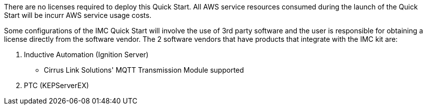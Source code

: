 // Include details about the license and how they can sign up. If no license is required, clarify that. 

There are no licenses required to deploy this Quick Start. All AWS service resources consumed during the launch of the Quick Start will be incurr AWS service usage costs.

Some configurations of the IMC Quick Start will involve the use of 3rd party software and the user is responsible for obtaining a license directly from the software vendor. The 2 software vendors that have products that integrate with the IMC kit are:

. Inductive Automation (Ignition Server)
* Cirrus Link Solutions' MQTT Transmission Module supported
. PTC (KEPServerEX)

